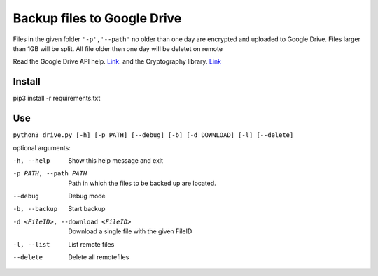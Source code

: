 Backup files to Google Drive
============================

Files in the given folder ``'-p','--path'``  no older than one day are encrypted and uploaded to Google Drive.
Files larger than 1GB will be split. 
All file older then one day will be deletet on remote

Read the Google Drive API help. `Link <https://developers.google.com/drive/api/v3/quickstart/python>`_. and the Cryptography library. `Link <https://cryptography.io/en/latest/fernet/>`_

Install
----------
pip3 install -r requirements.txt

Use
---
``python3 drive.py [-h] [-p PATH] [--debug] [-b] [-d DOWNLOAD] [-l] [--delete]``

optional arguments:

-h, --help                         Show this help message and exit
-p PATH, --path PATH               Path in which the files to be backed up are located.
--debug                            Debug mode
-b, --backup                       Start backup
-d <FileID>, --download <FileID>   Download a single file with the given FileID
-l, --list                         List remote files
--delete                           Delete all remotefiles

